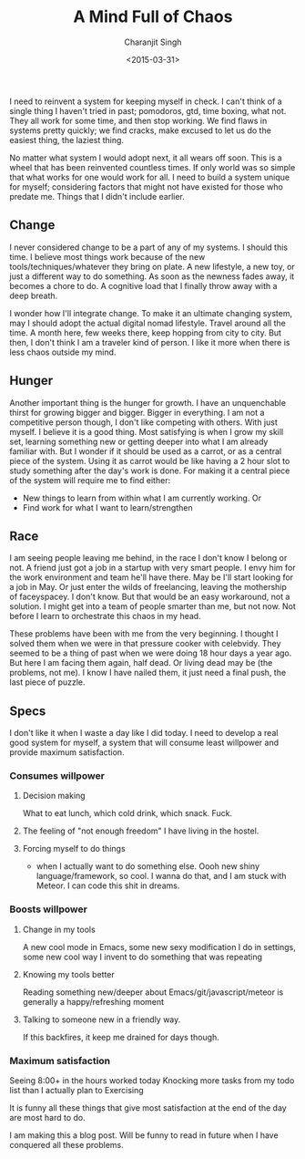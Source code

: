 #+DATE: <2015-03-31>
#+AUTHOR: Charanjit Singh
#+TITLE: A Mind Full of Chaos


I need to reinvent a system for keeping myself in check. I can't think of a
single thing I haven't tried in past; pomodoros, gtd, time boxing, what not.
They all work for some time, and then stop working. We find flaws in systems
pretty quickly; we find cracks, make excused to let us do the easiest thing, the
laziest thing.

No matter what system I would adopt next, it all wears off soon. This is a wheel
that has been reinvented countless times. If only world was so simple that what
works for one would work for all. I need to build a system unique for myself;
considering factors that might not have existed for those who predate me. Things
that I didn't include earlier.

** Change
   :PROPERTIES:
   :CUSTOM_ID: change
   :END:
I never considered change to be a part of any of my systems. I should this time.
I believe most things work because of the new tools/techniques/whatever they
bring on plate. A new lifestyle, a new toy, or just a different way to do
something. As soon as the newness fades away, it becomes a chore to do. A
cognitive load that I finally throw away with a deep breath.

I wonder how I'll integrate change. To make it an ultimate changing system, may
I should adopt the actual digital nomad lifestyle. Travel around all the time. A
month here, few weeks there, keep hopping from city to city. But then, I don't
think I am a traveler kind of person. I like it more when there is less chaos
outside my mind.

** Hunger
   :PROPERTIES:
   :CUSTOM_ID: hunger
   :END:
Another important thing is the hunger for growth. I have an unquenchable thirst
for growing bigger and bigger. Bigger in everything. I am not a competitive
person though, I don't like competing with others. With just myself. I believe
it is a good thing. Most satisfying is when I grow my skill set, learning
something new or getting deeper into what I am already familiar with. But I
wonder if it should be used as a carrot, or as a central piece of the system.
Using it as carrot would be like having a 2 hour slot to study something after
the day's work is done. For making it a central piece of the system will require
me to find either:

- New things to learn from within what I am currently working. Or
- Find work for what I want to learn/strengthen

** Race
   :PROPERTIES:
   :CUSTOM_ID: race
   :END:
I am seeing people leaving me behind, in the race I don't know I belong
or not. A friend just got a job in a startup with very smart people. I
envy him for the work environment and team he'll have there. May be I'll
start looking for a job in May. Or just enter the wilds of freelancing,
leaving the mothership of faceyspacey. I don't know. But that would be
an easy workaround, not a solution. I might get into a team of people
smarter than me, but not now. Not before I learn to orchestrate this
chaos in my head.

These problems have been with me from the very beginning. I thought I
solved them when we were in that pressure cooker with celebvidy. They
seemed to be a thing of past when we were doing 18 hour days a year ago.
But here I am facing them again, half dead. Or living dead may be (the
problems, not me). I know I have nailed them, it just need a final push,
the last piece of puzzle.

** Specs
   :PROPERTIES:
   :CUSTOM_ID: specs
   :END:
I don't like it when I waste a day like I did today. I need to develop a
real good system for myself, a system that will consume least willpower
and provide maximum satisfaction.

*** Consumes willpower
    :PROPERTIES:
    :CUSTOM_ID: consumes-willpower
    :END:

1. Decision making

   What to eat lunch, which cold drink, which snack. Fuck.

2. The feeling of "not enough freedom" I have living in the hostel.

3. Forcing myself to do things

   - when I actually want to do something else. Oooh new shiny
     language/framework, so cool. I wanna do that, and I am stuck with
     Meteor. I can code this shit in dreams.

*** Boosts willpower
    :PROPERTIES:
    :CUSTOM_ID: boosts-willpower
    :END:

1. Change in my tools

   A new cool mode in Emacs, some new sexy modification I do in
   settings, some new cool way I invent to do something that was
   repeating

2. Knowing my tools better

   Reading something new/deeper about Emacs/git/javascript/meteor is
   generally a happy/refreshing moment

3. Talking to someone new in a friendly way.

   If this backfires, it keep me drained for days though.

*** Maximum satisfaction
    :PROPERTIES:
    :CUSTOM_ID: maximum-satisfaction
    :END:
Seeing 8:00+ in the hours worked today Knocking more tasks from my todo
list than I actually plan to Exercising

It is funny all these things that give most satisfaction at the end of
the day are most hard to do.

I am making this a blog post. Will be funny to read in future when I
have conquered all these problems.
